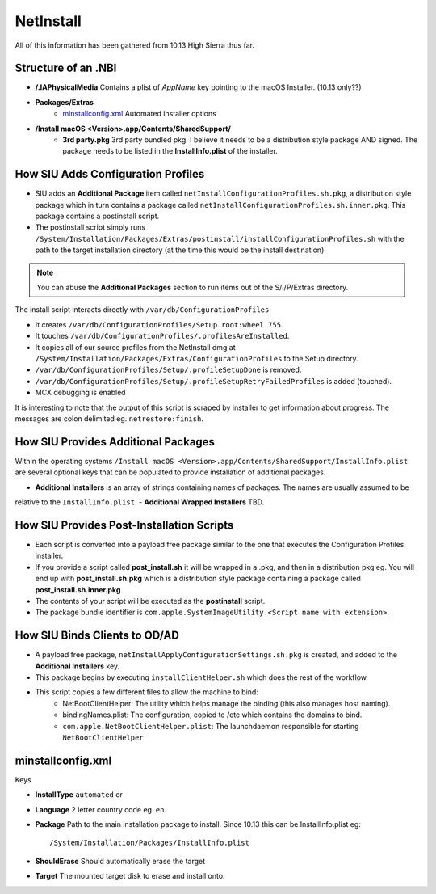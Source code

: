 NetInstall
==========

All of this information has been gathered from 10.13 High Sierra thus far.


Structure of an .NBI
--------------------

- **/.IAPhysicalMedia** Contains a plist of *AppName* key pointing to the macOS Installer. (10.13 only??)
- **Packages/Extras**
    - `minstallconfig.xml`_ Automated installer options

- **/Install macOS <Version>.app/Contents/SharedSupport/**
    - **3rd party.pkg** 3rd party bundled pkg. I believe it needs to be a distribution style package AND signed.
      The package needs to be listed in the **InstallInfo.plist** of the installer.



How SIU Adds Configuration Profiles
-----------------------------------

- SIU adds an **Additional Package** item called ``netInstallConfigurationProfiles.sh.pkg``, a distribution style package
  which in turn contains a package called ``netInstallConfigurationProfiles.sh.inner.pkg``. This package contains a
  postinstall script.

- The postinstall script simply runs ``/System/Installation/Packages/Extras/postinstall/installConfigurationProfiles.sh``
  with the path to the target installation directory (at the time this would be the install destination).

.. note:: You can abuse the **Additional Packages** section to run items out of the S/I/P/Extras directory.

The install script interacts directly with ``/var/db/ConfigurationProfiles``.

- It creates ``/var/db/ConfigurationProfiles/Setup``. ``root:wheel 755``.
- It touches ``/var/db/ConfigurationProfiles/.profilesAreInstalled``.
- It copies all of our source profiles from the NetInstall dmg at
  ``/System/Installation/Packages/Extras/ConfigurationProfiles`` to the Setup directory.
- ``/var/db/ConfigurationProfiles/Setup/.profileSetupDone`` is removed.
- ``/var/db/ConfigurationProfiles/Setup/.profileSetupRetryFailedProfiles`` is added (touched).
- MCX debugging is enabled

It is interesting to note that the output of this script is scraped by installer to get information about progress.
The messages are colon delimited eg. ``netrestore:finish``.

How SIU Provides Additional Packages
------------------------------------

Within the operating systems ``/Install macOS <Version>.app/Contents/SharedSupport/InstallInfo.plist`` are several optional keys that can be populated to provide installation
of additional packages.

- **Additional Installers** is an array of strings containing names of packages. The names are usually assumed to be
relative to the ``InstallInfo.plist``.
- **Additional Wrapped Installers** TBD.


How SIU Provides Post-Installation Scripts
------------------------------------------

- Each script is converted into a payload free package similar to the one that executes the Configuration Profiles
  installer.
- If you provide a script called **post_install.sh** it will be wrapped in a .pkg, and then in a distribution pkg eg.
  You will end up with **post_install.sh.pkg** which is a distribution style package containing a package called
  **post_install.sh.inner.pkg**.
- The contents of your script will be executed as the **postinstall** script.
- The package bundle identifier is ``com.apple.SystemImageUtility.<Script name with extension>``.

How SIU Binds Clients to OD/AD
------------------------------

- A payload free package, ``netInstallApplyConfigurationSettings.sh.pkg`` is created, and added to the
  **Additional Installers** key.
- This package begins by executing ``installClientHelper.sh`` which does the rest of the workflow.
- This script copies a few different files to allow the machine to bind:
    - NetBootClientHelper: The utility which helps manage the binding (this also manages host naming).
    - bindingNames.plist: The configuration, copied to /etc which contains the domains to bind.
    - ``com.apple.NetBootClientHelper.plist``: The launchdaemon responsible for starting ``NetBootClientHelper``

minstallconfig.xml
------------------

Keys

- **InstallType** ``automated`` or
- **Language** 2 letter country code eg. ``en``.
- **Package** Path to the main installation package to install. Since 10.13 this can be InstallInfo.plist eg::

    /System/Installation/Packages/InstallInfo.plist

- **ShouldErase** Should automatically erase the target
- **Target** The mounted target disk to erase and install onto.

